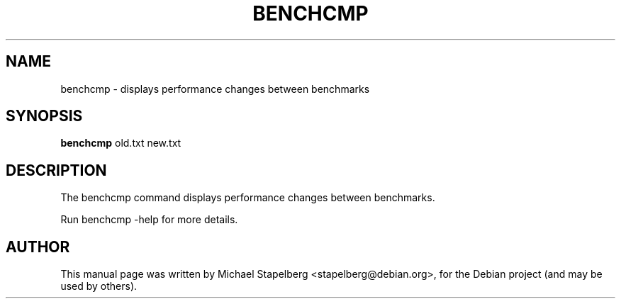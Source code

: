 .\"                                      Hey, EMACS: -*- nroff -*-
.de Vb \" Begin verbatim text
.ft CW
.nf
.ne \\$1
..
.de Ve \" End verbatim text
.ft R
.fi
..
.TH BENCHCMP 1 "2015-07-24"
.\" Please adjust this date whenever revising the manpage.
.SH NAME
benchcmp \- displays performance changes between benchmarks
.SH SYNOPSIS
.B benchcmp
.RI old.txt
.RI new.txt
.SH DESCRIPTION
The benchcmp command displays performance changes between benchmarks.

Run benchcmp \-help for more details.

.SH AUTHOR
.PP
This manual page was written by Michael Stapelberg <stapelberg@debian.org>,
for the Debian project (and may be used by others).
